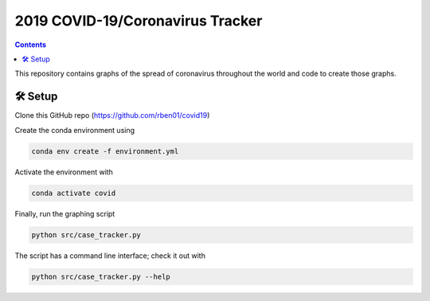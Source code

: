 2019 COVID-19/Coronavirus Tracker
!!!!!!!!!!!!!!!!!!!!!!!!!!!!!!!!!

.. |total cases| replace:: confirmed cases and deaths

.. contents::
	:backlinks: entry

This repository contains graphs of the spread of coronavirus throughout the world and code to create those graphs.

.. _setup:

🛠 Setup
#########


Clone this GitHub repo (https://github.com/rben01/covid19)

Create the conda environment using

.. code:: bash

	conda env create -f environment.yml

Activate the environment with

.. code:: bash

	conda activate covid

Finally, run the graphing script

.. code:: bash

	python src/case_tracker.py

The script has a command line interface; check it out with

.. code:: bash

	python src/case_tracker.py --help
